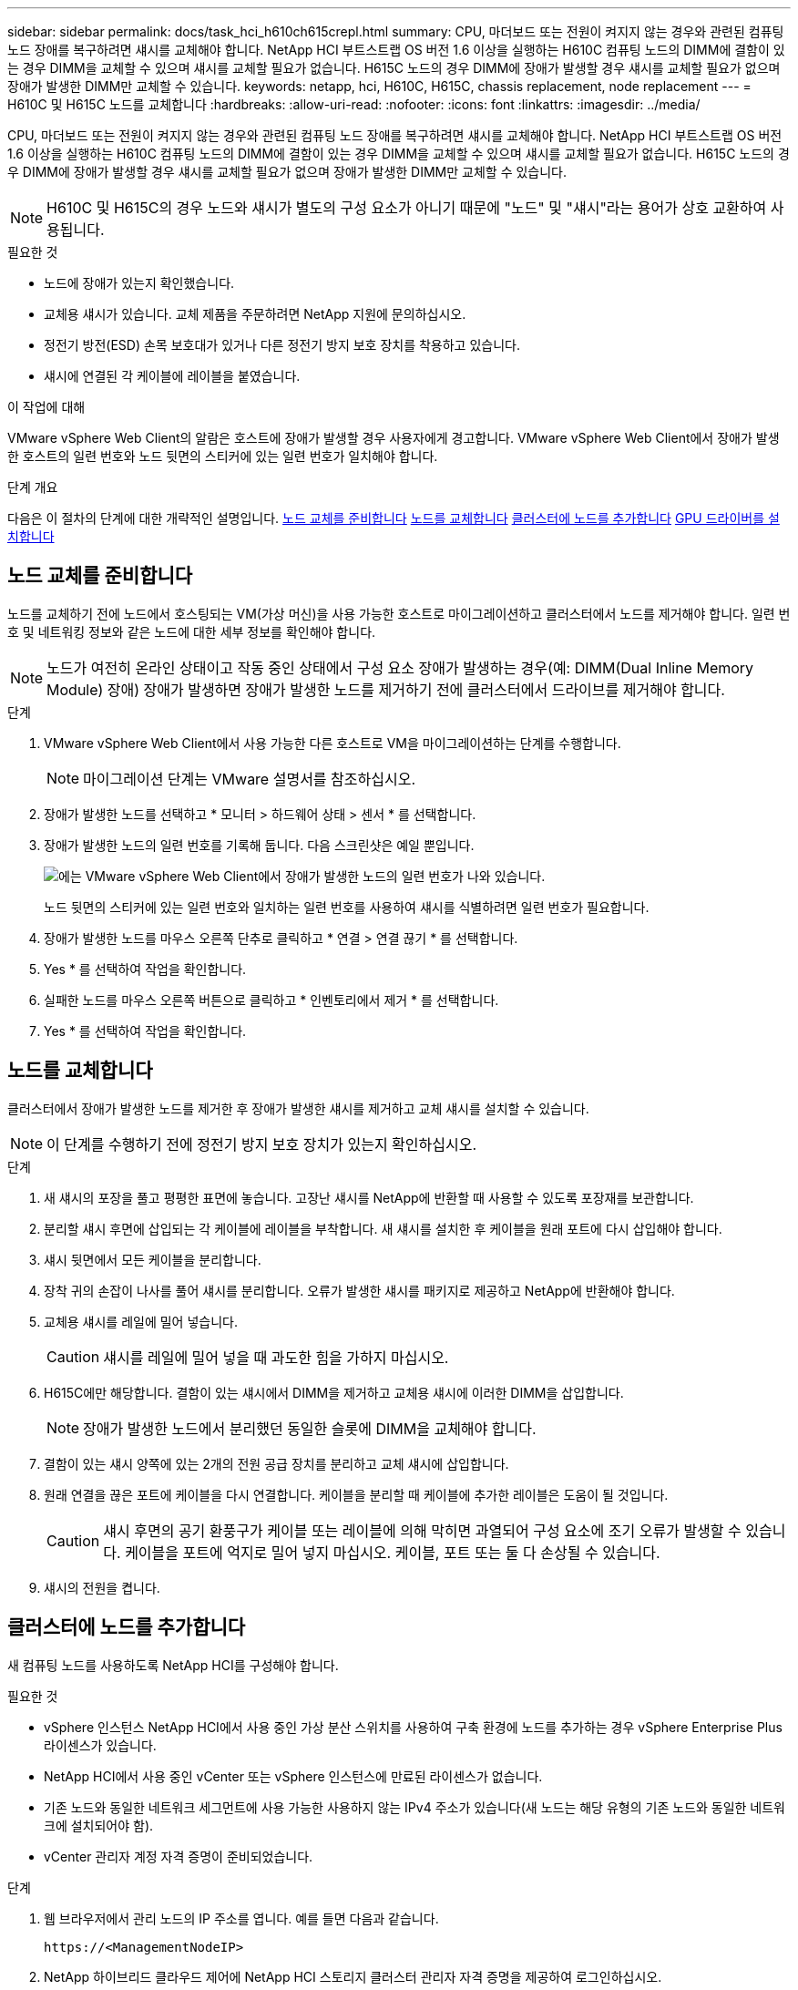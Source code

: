 ---
sidebar: sidebar 
permalink: docs/task_hci_h610ch615crepl.html 
summary: CPU, 마더보드 또는 전원이 켜지지 않는 경우와 관련된 컴퓨팅 노드 장애를 복구하려면 섀시를 교체해야 합니다. NetApp HCI 부트스트랩 OS 버전 1.6 이상을 실행하는 H610C 컴퓨팅 노드의 DIMM에 결함이 있는 경우 DIMM을 교체할 수 있으며 섀시를 교체할 필요가 없습니다. H615C 노드의 경우 DIMM에 장애가 발생할 경우 섀시를 교체할 필요가 없으며 장애가 발생한 DIMM만 교체할 수 있습니다. 
keywords: netapp, hci, H610C, H615C, chassis replacement, node replacement 
---
= H610C 및 H615C 노드를 교체합니다
:hardbreaks:
:allow-uri-read: 
:nofooter: 
:icons: font
:linkattrs: 
:imagesdir: ../media/


[role="lead"]
CPU, 마더보드 또는 전원이 켜지지 않는 경우와 관련된 컴퓨팅 노드 장애를 복구하려면 섀시를 교체해야 합니다. NetApp HCI 부트스트랩 OS 버전 1.6 이상을 실행하는 H610C 컴퓨팅 노드의 DIMM에 결함이 있는 경우 DIMM을 교체할 수 있으며 섀시를 교체할 필요가 없습니다. H615C 노드의 경우 DIMM에 장애가 발생할 경우 섀시를 교체할 필요가 없으며 장애가 발생한 DIMM만 교체할 수 있습니다.


NOTE: H610C 및 H615C의 경우 노드와 섀시가 별도의 구성 요소가 아니기 때문에 "노드" 및 "섀시"라는 용어가 상호 교환하여 사용됩니다.

.필요한 것
* 노드에 장애가 있는지 확인했습니다.
* 교체용 섀시가 있습니다. 교체 제품을 주문하려면 NetApp 지원에 문의하십시오.
* 정전기 방전(ESD) 손목 보호대가 있거나 다른 정전기 방지 보호 장치를 착용하고 있습니다.
* 섀시에 연결된 각 케이블에 레이블을 붙였습니다.


.이 작업에 대해
VMware vSphere Web Client의 알람은 호스트에 장애가 발생할 경우 사용자에게 경고합니다. VMware vSphere Web Client에서 장애가 발생한 호스트의 일련 번호와 노드 뒷면의 스티커에 있는 일련 번호가 일치해야 합니다.

.단계 개요
다음은 이 절차의 단계에 대한 개략적인 설명입니다. <<노드 교체를 준비합니다>> <<노드를 교체합니다>> <<클러스터에 노드를 추가합니다>> <<GPU 드라이버를 설치합니다>>



== 노드 교체를 준비합니다

노드를 교체하기 전에 노드에서 호스팅되는 VM(가상 머신)을 사용 가능한 호스트로 마이그레이션하고 클러스터에서 노드를 제거해야 합니다. 일련 번호 및 네트워킹 정보와 같은 노드에 대한 세부 정보를 확인해야 합니다.


NOTE: 노드가 여전히 온라인 상태이고 작동 중인 상태에서 구성 요소 장애가 발생하는 경우(예: DIMM(Dual Inline Memory Module) 장애) 장애가 발생하면 장애가 발생한 노드를 제거하기 전에 클러스터에서 드라이브를 제거해야 합니다.

.단계
. VMware vSphere Web Client에서 사용 가능한 다른 호스트로 VM을 마이그레이션하는 단계를 수행합니다.
+

NOTE: 마이그레이션 단계는 VMware 설명서를 참조하십시오.

. 장애가 발생한 노드를 선택하고 * 모니터 > 하드웨어 상태 > 센서 * 를 선택합니다.
. 장애가 발생한 노드의 일련 번호를 기록해 둡니다. 다음 스크린샷은 예일 뿐입니다.
+
image::h610c serial number.gif[에는 VMware vSphere Web Client에서 장애가 발생한 노드의 일련 번호가 나와 있습니다.]

+
노드 뒷면의 스티커에 있는 일련 번호와 일치하는 일련 번호를 사용하여 섀시를 식별하려면 일련 번호가 필요합니다.

. 장애가 발생한 노드를 마우스 오른쪽 단추로 클릭하고 * 연결 > 연결 끊기 * 를 선택합니다.
. Yes * 를 선택하여 작업을 확인합니다.
. 실패한 노드를 마우스 오른쪽 버튼으로 클릭하고 * 인벤토리에서 제거 * 를 선택합니다.
. Yes * 를 선택하여 작업을 확인합니다.




== 노드를 교체합니다

클러스터에서 장애가 발생한 노드를 제거한 후 장애가 발생한 섀시를 제거하고 교체 섀시를 설치할 수 있습니다.


NOTE: 이 단계를 수행하기 전에 정전기 방지 보호 장치가 있는지 확인하십시오.

.단계
. 새 섀시의 포장을 풀고 평평한 표면에 놓습니다. 고장난 섀시를 NetApp에 반환할 때 사용할 수 있도록 포장재를 보관합니다.
. 분리할 섀시 후면에 삽입되는 각 케이블에 레이블을 부착합니다. 새 섀시를 설치한 후 케이블을 원래 포트에 다시 삽입해야 합니다.
. 섀시 뒷면에서 모든 케이블을 분리합니다.
. 장착 귀의 손잡이 나사를 풀어 섀시를 분리합니다. 오류가 발생한 섀시를 패키지로 제공하고 NetApp에 반환해야 합니다.
. 교체용 섀시를 레일에 밀어 넣습니다.
+

CAUTION: 섀시를 레일에 밀어 넣을 때 과도한 힘을 가하지 마십시오.

. H615C에만 해당합니다. 결함이 있는 섀시에서 DIMM을 제거하고 교체용 섀시에 이러한 DIMM을 삽입합니다.
+

NOTE: 장애가 발생한 노드에서 분리했던 동일한 슬롯에 DIMM을 교체해야 합니다.

. 결함이 있는 섀시 양쪽에 있는 2개의 전원 공급 장치를 분리하고 교체 섀시에 삽입합니다.
. 원래 연결을 끊은 포트에 케이블을 다시 연결합니다. 케이블을 분리할 때 케이블에 추가한 레이블은 도움이 될 것입니다.
+

CAUTION: 섀시 후면의 공기 환풍구가 케이블 또는 레이블에 의해 막히면 과열되어 구성 요소에 조기 오류가 발생할 수 있습니다. 케이블을 포트에 억지로 밀어 넣지 마십시오. 케이블, 포트 또는 둘 다 손상될 수 있습니다.

. 섀시의 전원을 켭니다.




== 클러스터에 노드를 추가합니다

새 컴퓨팅 노드를 사용하도록 NetApp HCI를 구성해야 합니다.

.필요한 것
* vSphere 인스턴스 NetApp HCI에서 사용 중인 가상 분산 스위치를 사용하여 구축 환경에 노드를 추가하는 경우 vSphere Enterprise Plus 라이센스가 있습니다.
* NetApp HCI에서 사용 중인 vCenter 또는 vSphere 인스턴스에 만료된 라이센스가 없습니다.
* 기존 노드와 동일한 네트워크 세그먼트에 사용 가능한 사용하지 않는 IPv4 주소가 있습니다(새 노드는 해당 유형의 기존 노드와 동일한 네트워크에 설치되어야 함).
* vCenter 관리자 계정 자격 증명이 준비되었습니다.


.단계
. 웹 브라우저에서 관리 노드의 IP 주소를 엽니다. 예를 들면 다음과 같습니다.
+
[listing]
----
https://<ManagementNodeIP>
----
. NetApp 하이브리드 클라우드 제어에 NetApp HCI 스토리지 클러스터 관리자 자격 증명을 제공하여 로그인하십시오.
. Expand Installation(설치 확장) 창에서 * Expand *(확장 *)를 선택합니다. 브라우저에서 NetApp 배포 엔진이 열립니다.
. 로컬 NetApp HCI 스토리지 클러스터 관리자 자격 증명을 제공하여 NetApp 배포 엔진에 로그인합니다.
+

NOTE: Lightweight Directory Access Protocol 자격 증명을 사용하여 로그인할 수 없습니다.

. 시작 페이지에서 * 예 * 를 선택합니다.
. 최종 사용자 라이센스 페이지에서 다음 작업을 수행합니다.
+
.. VMware 최종 사용자 라이센스 계약을 읽습니다.
.. 약관에 동의하면 계약서 텍스트 끝에 있는 * 동의함 * 을 선택합니다.


. 계속 을 선택합니다.
. vCenter 페이지에서 다음 단계를 수행합니다.
+
.. NetApp HCI 설치와 연결된 vCenter 인스턴스에 대한 FQDN 또는 IP 주소와 관리자 자격 증명을 입력합니다.
.. Continue * 를 선택합니다.
.. 새 컴퓨팅 노드를 추가할 기존 vSphere 데이터 센터를 선택하거나 새 데이터 센터 생성 을 선택하여 새 데이터 센터에 새 컴퓨팅 노드를 추가합니다.
+

NOTE: Create New Datacenter(새 데이터 센터 생성) 를 선택하면 Cluster(클러스터) 필드가 자동으로 채워집니다.

.. 기존 데이터 센터를 선택한 경우 새 컴퓨팅 노드를 연결할 vSphere 클러스터를 선택합니다.
+

NOTE: NetApp HCI가 확장을 위해 선택한 클러스터의 네트워크 설정을 인식하지 못하는 경우 관리, 스토리지 및 vMotion 네트워크에 대한 vmkernel 및 vmnic 매핑이 구축 기본값으로 설정되어 있는지 확인합니다.

.. Continue * 를 선택합니다.


. ESXi 자격 증명 페이지에서 추가하려는 컴퓨팅 노드 또는 노드에 대한 ESXi 루트 암호를 입력합니다. 초기 NetApp HCI 배포 중에 만든 암호와 동일한 암호를 사용해야 합니다.
. Continue * 를 선택합니다.
. 새 vSphere 데이터 센터 클러스터를 생성한 경우 네트워크 토폴로지 페이지에서 추가하려는 새 컴퓨팅 노드와 일치하는 네트워크 토폴로지를 선택합니다.
+

NOTE: 컴퓨팅 노드가 2케이블 토폴로지를 사용하고 있고 기존 NetApp HCI 구축이 VLAN ID로 구성된 경우에만 2케이블 옵션을 선택할 수 있습니다.

. 사용 가능한 인벤토리 페이지에서 기존 NetApp HCI 설치에 추가할 노드를 선택합니다.
+

TIP: 일부 컴퓨팅 노드의 경우 vCenter 버전이 지원하는 최고 수준에서 EVC를 활성화해야 설치에 추가할 수 있습니다. vSphere Client를 사용하여 이러한 컴퓨팅 노드에 대해 EVC를 사용하도록 설정해야 합니다. 이 기능을 사용하도록 설정한 후 인벤토리 페이지를 새로 고치고 컴퓨팅 노드를 다시 추가해 보십시오.

. Continue * 를 선택합니다.
. 선택 사항: 새 vSphere 데이터 센터 클러스터를 생성한 경우 네트워크 설정 페이지에서 기존 클러스터에서 * 기존 클러스터에서 설정 복사 * 확인란을 선택하여 기존 NetApp HCI 배포에서 네트워크 정보를 가져옵니다. 그러면 각 네트워크의 기본 게이트웨이 및 서브넷 정보가 채워집니다.
. 네트워크 설정 페이지에서 일부 네트워크 정보가 초기 배포에서 감지되었습니다. 각 새 컴퓨팅 노드는 일련 번호별로 나열되며 새 네트워크 정보를 할당해야 합니다. 각 새 컴퓨팅 노드에 대해 다음 단계를 수행하십시오.
+
.. NetApp HCI가 이름 지정 접두사를 발견한 경우 감지된 이름 접두사 필드에서 해당 접두사를 복사하여 호스트 이름 필드에 추가한 새 고유 호스트 이름의 접두사로 삽입합니다.
.. 관리 IP 주소 필드에 관리 네트워크 서브넷 내의 컴퓨팅 노드에 대한 관리 IP 주소를 입력합니다.
.. vMotion IP Address 필드에 vMotion 네트워크 서브넷 내의 컴퓨팅 노드에 대한 vMotion IP 주소를 입력합니다.
.. iSCSI A-IP 주소 필드에 iSCSI 네트워크 서브넷 내에 있는 컴퓨팅 노드의 첫 번째 iSCSI 포트에 대한 IP 주소를 입력합니다.
.. iSCSI B-IP 주소 필드에 iSCSI 네트워크 서브넷 내에 있는 컴퓨팅 노드의 두 번째 iSCSI 포트에 대한 IP 주소를 입력합니다.


. Continue * 를 선택합니다.
. 네트워크 설정 섹션의 검토 페이지에서 새 노드는 굵은 텍스트로 표시됩니다. 섹션의 정보를 변경해야 하는 경우 다음 단계를 수행하십시오.
+
.. 해당 섹션에 대해 * Edit * 를 선택합니다.
.. 변경을 마쳤으면 후속 페이지에서 * 계속 * 을 선택하여 검토 페이지로 돌아갑니다.


. 선택 사항: 클러스터 통계 및 지원 정보를 NetApp이 호스팅하는 SolidFire Active IQ 서버로 전송하지 않으려면 마지막 확인란의 선택을 취소합니다. 이렇게 하면 NetApp HCI에 대한 실시간 상태 및 진단 모니터링이 비활성화됩니다. 이 기능을 비활성화하면 NetApp이 사전에 NetApp HCI를 지원 및 모니터링하여 운영 환경에 영향을 미치지 않고 문제를 감지하고 해결할 수 있습니다.
. 노드 추가 * 를 선택합니다. NetApp HCI에서 리소스를 추가하고 구성하는 동안 진행률을 모니터링할 수 있습니다.
. 선택 사항: vCenter에 새 컴퓨팅 노드가 표시되는지 확인합니다.




== GPU 드라이버를 설치합니다

H610C 노드와 같이 NVIDIA 그래픽 처리 장치(GPU)를 사용하는 컴퓨팅 노드에는 VMware ESXi에 설치된 NVIDIA 소프트웨어 드라이버가 있어야 증가된 처리 능력을 활용할 수 있습니다. GPU 드라이버를 설치하려면 컴퓨팅 노드에 GPU 카드가 있어야 합니다.

.단계
. 브라우저를 열고 다음 URL에서 NVIDIA 라이센스 포털로 이동합니다.
`https://nvid.nvidia.com/dashboard/`
. 환경에 따라 다음 드라이버 패키지 중 하나를 컴퓨터에 다운로드합니다.
+
[cols="2*"]
|===
| vSphere 버전입니다 | 드라이버 패키지 


| vSphere 6.0  a| 
NVIDIA-GRID-vSphere-6.0-390.94-390.96-392.05.zip



| vSphere 6.5  a| 
NVIDIA-GRID-vSphere-6.5-410.92-410.91-412.16.zip



| vSphere 6.7  a| 
NVIDIA-GRID-vSphere-6.7-410.92-410.91-412.16.zip

|===
. 컴퓨터에서 드라이버 패키지를 추출합니다. 그 결과 .vIB 파일은 압축되지 않은 드라이버 파일입니다.
. 컴퓨터에서 컴퓨팅 노드에서 실행 중인 ESXi로 .vIB 드라이버 파일을 복사합니다. 각 버전에 대한 다음 명령 예에서는 드라이버가 관리 호스트의 $HOME/nvidia/ESX6.x/ 디렉토리에 있다고 가정합니다. SCP 유틸리티는 대부분의 Linux 배포판에서 쉽게 사용할 수 있으며 모든 Windows 버전에 대해 다운로드 가능한 유틸리티로 사용할 수 있습니다.
+
[cols="2*"]
|===
| 옵션을 선택합니다 | 설명 


| ESXi 6.0  a| 
SCP$HOME/nvidia/ESX6.0/nvidia**.vib root@<esxi_ip_addr>:/.



| ESXi 6.5  a| 
SCP$HOME/nvidia/ESX6.5/nvidia**.vib root@<esxi_ip_addr>:/.



| ESXi 6.7  a| 
SCP$HOME/nvidia/ESX6.7/nvidia**.vib root@<esxi_ip_addr>:/.

|===
. 다음 단계를 수행하여 ESXi 호스트에 루트로 로그인하고 ESXi에 NVIDIA vGPU 관리자를 설치합니다.
+
.. 다음 명령을 실행하여 ESXi 호스트에 루트 사용자로 로그인합니다.
`ssh root@<ESXi_IP_ADDRESS>`
.. 다음 명령을 실행하여 현재 설치된 NVIDIA GPU 드라이버가 없는지 확인합니다. 이 명령은 메시지를 반환합니다 `nvidia-smi: not found`.
`nvidia-smi`
.. 다음 명령을 실행하여 호스트에서 유지보수 모드를 사용하도록 설정하고 VIB 파일에서 NVIDIA vGPU 관리자를 설치합니다. 메시지가 표시되어야 `Operation finished successfully` 합니다.
`esxcli system maintenanceMode set --enable true`
`esxcli software vib install -v /NVIDIA**.vib`
.. 다음 명령을 실행하고 8개의 GPU 드라이버가 모두 명령 출력에 나열되어 있는지 확인합니다.
`nvidia-smi`
.. 다음 명령을 실행하여 NVIDIA vGPU 패키지가 설치되고 올바르게 로드되었는지 확인합니다. 명령은 다음과 같은 출력을 반환합니다 `nvidia 816 13808`.
`vmkload_mod -l | grep nvidia`
.. 다음 명령을 실행하여 유지보수 모드를 종료하고 호스트를 재부팅합니다.
`esxcli system maintenanceMode set –enable false`
`reboot -f`


. NVIDIA GPU를 사용하여 새로 구축된 다른 컴퓨팅 노드에 대해 4-6단계를 반복합니다.
. NVIDIA 문서 사이트의 지침에 따라 다음 작업을 수행합니다.
+
.. NVIDIA 라이센스 서버를 설치합니다.
.. NVIDIA vGPU 소프트웨어의 가상 머신 게스트를 구성합니다.
.. 가상 데스크톱 인프라(VDI)에서 vGPU 지원 데스크톱을 사용하는 경우 NVIDIA vGPU 소프트웨어용 VMware Horizon View를 구성합니다.






== 자세한 내용을 확인하십시오

* https://www.netapp.com/us/documentation/hci.aspx["NetApp HCI 리소스 페이지를 참조하십시오"^]
* http://docs.netapp.com/sfe-122/index.jsp["SolidFire 및 Element 소프트웨어 설명서 센터"^]

